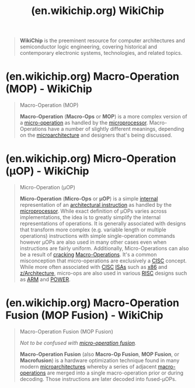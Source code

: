 :PROPERTIES:
:ID:       1f2ef16f-6a29-4fe6-b78e-df23a1f3aef6
:ROAM_REFS: https://en.wikichip.org/wiki/WikiChip https://wikichip.org/
:END:
#+title: (en.wikichip.org) WikiChip
#+filetags: :hardware:electronics:computer_architecture:computer_science:website:

#+begin_quote
  *WikiChip* is the preeminent resource for computer architectures and semiconductor logic engineering, covering historical and contemporary electronic systems, technologies, and related topics.
#+end_quote
* (en.wikichip.org) Macro-Operation (MOP) - WikiChip
:PROPERTIES:
:ID:       8aff83b6-53c8-48cd-a67a-db50854d785c
:ROAM_REFS: https://en.wikichip.org/wiki/macro-operation
:END:

#+begin_quote
  Macro-Operation (MOP)

  *Macro-Operation* (*Macro-Ops* or *MOP*) is a more complex version of a [[https://en.wikichip.org/wiki/micro-operation][micro-operation]] as handled by the [[https://en.wikichip.org/wiki/microprocessor][microprocessor]].  Macro-Operations have a number of slightly different meanings, depending on the [[https://en.wikichip.org/wiki/microarchitecture][microarchitecture]] and designers that's being discussed.

  ** Overview

  Although the definition varies by designer, MOPs almost always refer to operations that are considered more complex than the basic operations that are executed by the execution units.  In general, they refer to more complex operations that are often decomposed into one or more very simple [[https://en.wikichip.org/wiki/micro-operations][micro-operations]] further down the pipeline.

  ** Nomenclature

  MOPs have a number of common meanings among chip designers:

  - [[https://en.wikichip.org/wiki/Intel][Intel]] refers to the variable-length [[https://en.wikichip.org/wiki/x86][x86]] instructions as /macro-ops/.  In their context, macro-operations are variable length and can be quite complex capable of performing multiple memory and arithmetic operations at once.  In AMD's context, those are refered to as actual "[[https://en.wikichip.org/w/index.php?title=x86-64&action=edit&redlink=1][AMD64]] instructions".
  - [[https://en.wikichip.org/wiki/AMD][AMD]] refers to the a more simplified fixed-length operation as /macro-ops/ (sometimes also /Complex-Op/ or /COPs/).  In their context, macro-operations are a fixed-length operation that may be composed of a memory operation and an arithmetic operation.  For example, a single MOP can perform a read, modify, and write operation.  Another way of describing MOPs is [[https://en.wikichip.org/wiki/x86][x86]] instructions that have undergone a number of transformations to make them fit into a more strict, but still complex, format.  In Intel's context, no such concept exist.
  - [[https://en.wikichip.org/wiki/ARM_Holdings][ARM]] refers to relatively more complex instructions that get decomposed into one or more [[https://en.wikichip.org/wiki/µOPs][µOPs]].  Those MOPS get cracked into smaller µOPs later on in the pipeline.  Note that in legacy ARM cores, MOPs used to refer to complex instructions that required a number of iterations through the pipeline (/multi-cycle instructions/).
#+end_quote
* (en.wikichip.org) Micro-Operation (µOP) - WikiChip
:PROPERTIES:
:ID:       ff59974d-e2c4-45f7-9be6-731380ffc5ed
:ROAM_REFS: https://en.wikichip.org/wiki/micro-operation
:END:

#+begin_quote
  Micro-Operation (µOP)

  *Micro-Operation* (*Micro-Ops* or *µOP*) is a simple [[https://en.wikichip.org/wiki/internal_operation][internal]] representation of an [[https://en.wikichip.org/w/index.php?title=architectural_instruction&action=edit&redlink=1][architectural instruction]] as handled by the [[https://en.wikichip.org/wiki/microprocessor][microprocessor]].  While exact definition of µOPs varies across implementations, the idea is to greatly simplify the internal representations of operations.  It is generally associated with designs that transform more complex (e.g. variable length or multiple operations) instructions with simple single-operation commands however µOPs are also used in many other cases even when instructions are fairly uniform.  Additionally, Micro-Operations can also be a result of [[https://en.wikichip.org/w/index.php?title=cracking&action=edit&redlink=1][cracking]] [[https://en.wikichip.org/wiki/Macro-Operations][Macro-Operations]].  It's a common misconception that micro-operations are exclusively a [[https://en.wikichip.org/w/index.php?title=CISC&action=edit&redlink=1][CISC]] concept.  While more often associated with [[https://en.wikichip.org/w/index.php?title=CISC&action=edit&redlink=1][CISC]] [[https://en.wikichip.org/w/index.php?title=ISA&action=edit&redlink=1][ISAs]] such as [[https://en.wikichip.org/wiki/x86][x86]] and [[https://en.wikichip.org/wiki/z/Architecture][z/Architecture]], micro-ops are also used in various [[https://en.wikichip.org/w/index.php?title=RISC&action=edit&redlink=1][RISC]] designs such as [[https://en.wikichip.org/wiki/ARM][ARM]] and [[https://en.wikichip.org/wiki/POWER][POWER]].

  ** Nomenclature


  - [[https://en.wikichip.org/wiki/Intel][Intel]] refers to the [[https://en.wikichip.org/w/index.php?title=internal_operations&action=edit&redlink=1][internal operations]] of fixed length, regular format, and encoding a /micro-operation/.  Those are a result of decoded [[https://en.wikichip.org/wiki/macro-operations][macro-operations]].
  - [[https://en.wikichip.org/wiki/AMD][AMD]] refers to the simple, single-operation (e.g. a single arithmetic or memory operation) a /micro-operation/.  Those µOPs makes up a potentially more complex [[https://en.wikichip.org/wiki/macro-operation][macro-operation]].
  - [[https://en.wikichip.org/wiki/ARM_Holdings][ARM]] refers to the [[https://en.wikichip.org/w/index.php?title=internal_operations&action=edit&redlink=1][internal]] representation of instructions as /micro-operation/.  Those are a result of decoded instructions or may be part of a group of µOPs as [[https://en.wikichip.org/wiki/macro-operation][macro-operation]].
#+end_quote
* (en.wikichip.org) Macro-Operation Fusion (MOP Fusion) - WikiChip
:PROPERTIES:
:ID:       d13f4d7d-a4f6-46c2-8e5b-af8af78f8b75
:ROAM_REFS: https://en.wikichip.org/wiki/macro-operation_fusion
:END:

#+begin_quote
  Macro-Operation Fusion (MOP Fusion)

  /Not to be confused with [[https://en.wikichip.org/w/index.php?title=micro-operation_fusion&action=edit&redlink=1][micro-operation fusion]]./

  *Macro-Operation Fusion* (also *Macro-Op Fusion*, *MOP Fusion*, or *Macrofusion*) is a hardware optimization technique found in many modern [[https://en.wikichip.org/wiki/microarchitectures][microarchitectures]] whereby a series of adjacent [[https://en.wikichip.org/wiki/macro-operations][macro-operations]] are merged into a single macro-operation prior or during decoding.  Those instructions are later decoded into fused-µOPs.

  ** Contents

  - [[https://en.wikichip.org/wiki/macro-operation_fusion#Overview_.26_Motivation][1 Overview & Motivation]]
  - [[https://en.wikichip.org/wiki/macro-operation_fusion#Arm][2 Arm]]
  - [[https://en.wikichip.org/wiki/macro-operation_fusion#RISC-V][3 RISC-V]]
    - [[https://en.wikichip.org/wiki/macro-operation_fusion#Proposed_fusion_operations][3.1 Proposed fusion operations]]
  - [[https://en.wikichip.org/wiki/macro-operation_fusion#x86][4 x86]]
    - [[https://en.wikichip.org/wiki/macro-operation_fusion#Intel][4.1 Intel]]
      - [[https://en.wikichip.org/wiki/macro-operation_fusion#History][4.1.1 History]]
      - [[https://en.wikichip.org/wiki/macro-operation_fusion#Mechanism][4.1.2 Mechanism]]
        - [[https://en.wikichip.org/wiki/macro-operation_fusion#Prior_limitations][4.1.2.1 Prior limitations]]
          - [[https://en.wikichip.org/wiki/macro-operation_fusion#Nehalem_.C2.B5arch_limitations][4.1.2.1.1 Nehalem µarch limitations]]
          - [[https://en.wikichip.org/wiki/macro-operation_fusion#Core_.C2.B5arch_limitations][4.1.2.1.2 Core µarch limitations]]
    - [[https://en.wikichip.org/wiki/macro-operation_fusion#Centaur][4.2 Centaur]]
  - [[https://en.wikichip.org/wiki/macro-operation_fusion#Bibliography][5 Bibliography]]
  - [[https://en.wikichip.org/wiki/macro-operation_fusion#See_also][6 See also]]

  ** Overview & Motivation


  One of the three [[https://en.wikichip.org/wiki/microprocessor_performance][performance knobs of a microprocessor]] is the [[https://en.wikichip.org/wiki/instruction_count][instruction count]].  By reducing the number of instructions that must be executed, more work can be done with fewer resources.  The idea behind macro-operation fusion is to combine multiple adjacent instructions into a single instruction.  A fused instruction typically remains fused throughout its lifetime.  Therefore fused instructions can represent more work with fewer bits, free up execution units, tracking information (e.g. in the [[https://en.wikichip.org/w/index.php?title=register_renaming&action=edit&redlink=1][rename unit]]), save pipeline bandwidth in all stages from decode to retire, and consequently save power.

  A unique aspect of macro-op fusion is that it also helps workloads that are not compiled such as in the case of many [[https://en.wikichip.org/w/index.php?title=interpreted_programming_languages&action=edit&redlink=1][interpreted programming languages]] (e.g. [[https://en.wikichip.org/wiki/PHP][PHP]], the software running WikiChip).
#+end_quote
